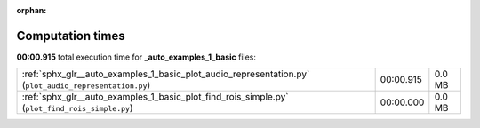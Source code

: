 
:orphan:

.. _sphx_glr__auto_examples_1_basic_sg_execution_times:

Computation times
=================
**00:00.915** total execution time for **_auto_examples_1_basic** files:

+--------------------------------------------------------------------------------------------------------+-----------+--------+
| :ref:`sphx_glr__auto_examples_1_basic_plot_audio_representation.py` (``plot_audio_representation.py``) | 00:00.915 | 0.0 MB |
+--------------------------------------------------------------------------------------------------------+-----------+--------+
| :ref:`sphx_glr__auto_examples_1_basic_plot_find_rois_simple.py` (``plot_find_rois_simple.py``)         | 00:00.000 | 0.0 MB |
+--------------------------------------------------------------------------------------------------------+-----------+--------+
